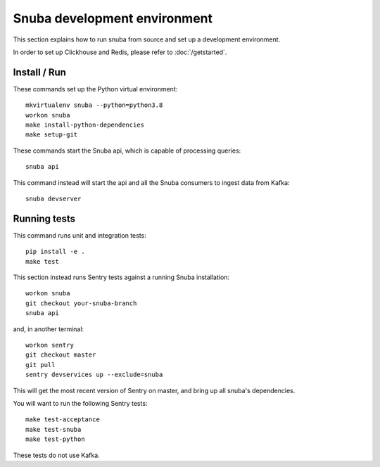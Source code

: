 =============================
Snuba development environment
=============================

This section explains how to run snuba from source and set up a development
environment.

In order to set up Clickhouse and Redis, please refer to :doc:`/getstarted`.

Install / Run
-------------

These commands set up the Python virtual environment::

    mkvirtualenv snuba --python=python3.8
    workon snuba
    make install-python-dependencies
    make setup-git

These commands start the Snuba api, which is capable of processing queries::

    snuba api

This command instead will start the api and all the Snuba consumers to ingest
data from Kafka::

    snuba devserver

Running tests
-------------

This command runs unit and integration tests::

    pip install -e .
    make test

This section instead runs Sentry tests against a running Snuba installation::

    workon snuba
    git checkout your-snuba-branch
    snuba api

and, in another terminal::

    workon sentry
    git checkout master
    git pull
    sentry devservices up --exclude=snuba

This will get the most recent version of Sentry on master, and bring up all snuba's dependencies.

You will want to run the following Sentry tests::

    make test-acceptance
    make test-snuba
    make test-python

These tests do not use Kafka.
